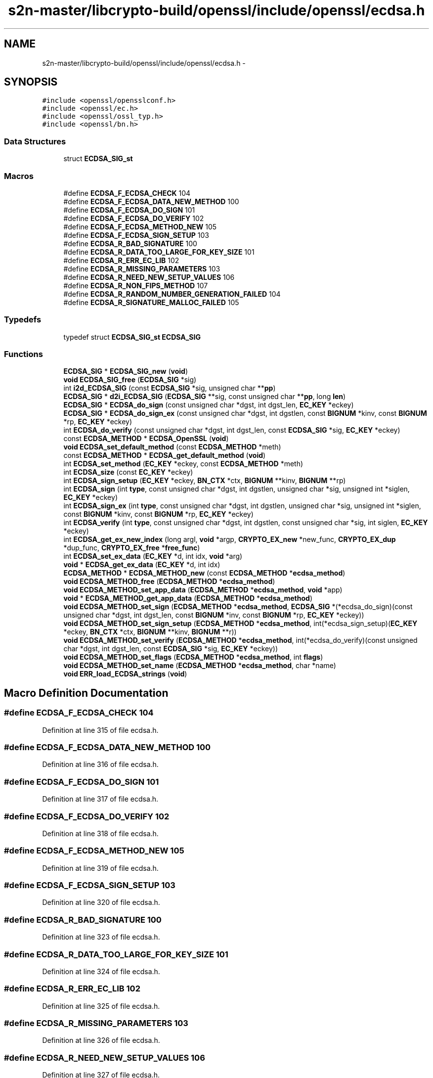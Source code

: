 .TH "s2n-master/libcrypto-build/openssl/include/openssl/ecdsa.h" 3 "Fri Aug 19 2016" "s2n-doxygen-full" \" -*- nroff -*-
.ad l
.nh
.SH NAME
s2n-master/libcrypto-build/openssl/include/openssl/ecdsa.h \- 
.SH SYNOPSIS
.br
.PP
\fC#include <openssl/opensslconf\&.h>\fP
.br
\fC#include <openssl/ec\&.h>\fP
.br
\fC#include <openssl/ossl_typ\&.h>\fP
.br
\fC#include <openssl/bn\&.h>\fP
.br

.SS "Data Structures"

.in +1c
.ti -1c
.RI "struct \fBECDSA_SIG_st\fP"
.br
.in -1c
.SS "Macros"

.in +1c
.ti -1c
.RI "#define \fBECDSA_F_ECDSA_CHECK\fP   104"
.br
.ti -1c
.RI "#define \fBECDSA_F_ECDSA_DATA_NEW_METHOD\fP   100"
.br
.ti -1c
.RI "#define \fBECDSA_F_ECDSA_DO_SIGN\fP   101"
.br
.ti -1c
.RI "#define \fBECDSA_F_ECDSA_DO_VERIFY\fP   102"
.br
.ti -1c
.RI "#define \fBECDSA_F_ECDSA_METHOD_NEW\fP   105"
.br
.ti -1c
.RI "#define \fBECDSA_F_ECDSA_SIGN_SETUP\fP   103"
.br
.ti -1c
.RI "#define \fBECDSA_R_BAD_SIGNATURE\fP   100"
.br
.ti -1c
.RI "#define \fBECDSA_R_DATA_TOO_LARGE_FOR_KEY_SIZE\fP   101"
.br
.ti -1c
.RI "#define \fBECDSA_R_ERR_EC_LIB\fP   102"
.br
.ti -1c
.RI "#define \fBECDSA_R_MISSING_PARAMETERS\fP   103"
.br
.ti -1c
.RI "#define \fBECDSA_R_NEED_NEW_SETUP_VALUES\fP   106"
.br
.ti -1c
.RI "#define \fBECDSA_R_NON_FIPS_METHOD\fP   107"
.br
.ti -1c
.RI "#define \fBECDSA_R_RANDOM_NUMBER_GENERATION_FAILED\fP   104"
.br
.ti -1c
.RI "#define \fBECDSA_R_SIGNATURE_MALLOC_FAILED\fP   105"
.br
.in -1c
.SS "Typedefs"

.in +1c
.ti -1c
.RI "typedef struct \fBECDSA_SIG_st\fP \fBECDSA_SIG\fP"
.br
.in -1c
.SS "Functions"

.in +1c
.ti -1c
.RI "\fBECDSA_SIG\fP * \fBECDSA_SIG_new\fP (\fBvoid\fP)"
.br
.ti -1c
.RI "\fBvoid\fP \fBECDSA_SIG_free\fP (\fBECDSA_SIG\fP *sig)"
.br
.ti -1c
.RI "int \fBi2d_ECDSA_SIG\fP (const \fBECDSA_SIG\fP *sig, unsigned char **\fBpp\fP)"
.br
.ti -1c
.RI "\fBECDSA_SIG\fP * \fBd2i_ECDSA_SIG\fP (\fBECDSA_SIG\fP **sig, const unsigned char **\fBpp\fP, long \fBlen\fP)"
.br
.ti -1c
.RI "\fBECDSA_SIG\fP * \fBECDSA_do_sign\fP (const unsigned char *dgst, int dgst_len, \fBEC_KEY\fP *eckey)"
.br
.ti -1c
.RI "\fBECDSA_SIG\fP * \fBECDSA_do_sign_ex\fP (const unsigned char *dgst, int dgstlen, const \fBBIGNUM\fP *kinv, const \fBBIGNUM\fP *rp, \fBEC_KEY\fP *eckey)"
.br
.ti -1c
.RI "int \fBECDSA_do_verify\fP (const unsigned char *dgst, int dgst_len, const \fBECDSA_SIG\fP *sig, \fBEC_KEY\fP *eckey)"
.br
.ti -1c
.RI "const \fBECDSA_METHOD\fP * \fBECDSA_OpenSSL\fP (\fBvoid\fP)"
.br
.ti -1c
.RI "\fBvoid\fP \fBECDSA_set_default_method\fP (const \fBECDSA_METHOD\fP *meth)"
.br
.ti -1c
.RI "const \fBECDSA_METHOD\fP * \fBECDSA_get_default_method\fP (\fBvoid\fP)"
.br
.ti -1c
.RI "int \fBECDSA_set_method\fP (\fBEC_KEY\fP *eckey, const \fBECDSA_METHOD\fP *meth)"
.br
.ti -1c
.RI "int \fBECDSA_size\fP (const \fBEC_KEY\fP *eckey)"
.br
.ti -1c
.RI "int \fBECDSA_sign_setup\fP (\fBEC_KEY\fP *eckey, \fBBN_CTX\fP *ctx, \fBBIGNUM\fP **kinv, \fBBIGNUM\fP **rp)"
.br
.ti -1c
.RI "int \fBECDSA_sign\fP (int \fBtype\fP, const unsigned char *dgst, int dgstlen, unsigned char *sig, unsigned int *siglen, \fBEC_KEY\fP *eckey)"
.br
.ti -1c
.RI "int \fBECDSA_sign_ex\fP (int \fBtype\fP, const unsigned char *dgst, int dgstlen, unsigned char *sig, unsigned int *siglen, const \fBBIGNUM\fP *kinv, const \fBBIGNUM\fP *rp, \fBEC_KEY\fP *eckey)"
.br
.ti -1c
.RI "int \fBECDSA_verify\fP (int \fBtype\fP, const unsigned char *dgst, int dgstlen, const unsigned char *sig, int siglen, \fBEC_KEY\fP *eckey)"
.br
.ti -1c
.RI "int \fBECDSA_get_ex_new_index\fP (long argl, \fBvoid\fP *argp, \fBCRYPTO_EX_new\fP *new_func, \fBCRYPTO_EX_dup\fP *dup_func, \fBCRYPTO_EX_free\fP *\fBfree_func\fP)"
.br
.ti -1c
.RI "int \fBECDSA_set_ex_data\fP (\fBEC_KEY\fP *d, int idx, \fBvoid\fP *arg)"
.br
.ti -1c
.RI "\fBvoid\fP * \fBECDSA_get_ex_data\fP (\fBEC_KEY\fP *d, int idx)"
.br
.ti -1c
.RI "\fBECDSA_METHOD\fP * \fBECDSA_METHOD_new\fP (const \fBECDSA_METHOD\fP *\fBecdsa_method\fP)"
.br
.ti -1c
.RI "\fBvoid\fP \fBECDSA_METHOD_free\fP (\fBECDSA_METHOD\fP *\fBecdsa_method\fP)"
.br
.ti -1c
.RI "\fBvoid\fP \fBECDSA_METHOD_set_app_data\fP (\fBECDSA_METHOD\fP *\fBecdsa_method\fP, \fBvoid\fP *app)"
.br
.ti -1c
.RI "\fBvoid\fP * \fBECDSA_METHOD_get_app_data\fP (\fBECDSA_METHOD\fP *\fBecdsa_method\fP)"
.br
.ti -1c
.RI "\fBvoid\fP \fBECDSA_METHOD_set_sign\fP (\fBECDSA_METHOD\fP *\fBecdsa_method\fP, \fBECDSA_SIG\fP *(*ecdsa_do_sign)(const unsigned char                                                                                                                                                                                                                       *dgst, int dgst_len,                                                                                                                                                                                                                       const \fBBIGNUM\fP *inv,                                                                                                                                                                                                                       const \fBBIGNUM\fP *rp,                                                                                                                                                                                                                       \fBEC_KEY\fP *eckey))"
.br
.ti -1c
.RI "\fBvoid\fP \fBECDSA_METHOD_set_sign_setup\fP (\fBECDSA_METHOD\fP *\fBecdsa_method\fP, int(*ecdsa_sign_setup)(\fBEC_KEY\fP *eckey,                                                                                                                                                                                                                               \fBBN_CTX\fP *ctx,                                                                                                                                                                                                                               \fBBIGNUM\fP **kinv,                                                                                                                                                                                                                               \fBBIGNUM\fP **r))"
.br
.ti -1c
.RI "\fBvoid\fP \fBECDSA_METHOD_set_verify\fP (\fBECDSA_METHOD\fP *\fBecdsa_method\fP, int(*ecdsa_do_verify)(const unsigned char                                                                                                                                                                                                           *dgst, int dgst_len,                                                                                                                                                                                                           const \fBECDSA_SIG\fP *sig,                                                                                                                                                                                                           \fBEC_KEY\fP *eckey))"
.br
.ti -1c
.RI "\fBvoid\fP \fBECDSA_METHOD_set_flags\fP (\fBECDSA_METHOD\fP *\fBecdsa_method\fP, int \fBflags\fP)"
.br
.ti -1c
.RI "\fBvoid\fP \fBECDSA_METHOD_set_name\fP (\fBECDSA_METHOD\fP *\fBecdsa_method\fP, char *name)"
.br
.ti -1c
.RI "\fBvoid\fP \fBERR_load_ECDSA_strings\fP (\fBvoid\fP)"
.br
.in -1c
.SH "Macro Definition Documentation"
.PP 
.SS "#define ECDSA_F_ECDSA_CHECK   104"

.PP
Definition at line 315 of file ecdsa\&.h\&.
.SS "#define ECDSA_F_ECDSA_DATA_NEW_METHOD   100"

.PP
Definition at line 316 of file ecdsa\&.h\&.
.SS "#define ECDSA_F_ECDSA_DO_SIGN   101"

.PP
Definition at line 317 of file ecdsa\&.h\&.
.SS "#define ECDSA_F_ECDSA_DO_VERIFY   102"

.PP
Definition at line 318 of file ecdsa\&.h\&.
.SS "#define ECDSA_F_ECDSA_METHOD_NEW   105"

.PP
Definition at line 319 of file ecdsa\&.h\&.
.SS "#define ECDSA_F_ECDSA_SIGN_SETUP   103"

.PP
Definition at line 320 of file ecdsa\&.h\&.
.SS "#define ECDSA_R_BAD_SIGNATURE   100"

.PP
Definition at line 323 of file ecdsa\&.h\&.
.SS "#define ECDSA_R_DATA_TOO_LARGE_FOR_KEY_SIZE   101"

.PP
Definition at line 324 of file ecdsa\&.h\&.
.SS "#define ECDSA_R_ERR_EC_LIB   102"

.PP
Definition at line 325 of file ecdsa\&.h\&.
.SS "#define ECDSA_R_MISSING_PARAMETERS   103"

.PP
Definition at line 326 of file ecdsa\&.h\&.
.SS "#define ECDSA_R_NEED_NEW_SETUP_VALUES   106"

.PP
Definition at line 327 of file ecdsa\&.h\&.
.SS "#define ECDSA_R_NON_FIPS_METHOD   107"

.PP
Definition at line 328 of file ecdsa\&.h\&.
.SS "#define ECDSA_R_RANDOM_NUMBER_GENERATION_FAILED   104"

.PP
Definition at line 329 of file ecdsa\&.h\&.
.SS "#define ECDSA_R_SIGNATURE_MALLOC_FAILED   105"

.PP
Definition at line 330 of file ecdsa\&.h\&.
.SH "Typedef Documentation"
.PP 
.SS "typedef struct \fBECDSA_SIG_st\fP  \fBECDSA_SIG\fP"

.SH "Function Documentation"
.PP 
.SS "\fBECDSA_SIG\fP* ECDSA_SIG_new (\fBvoid\fP)"
Allocates and initialize a ECDSA_SIG structure 
.PP
\fBReturns:\fP
.RS 4
pointer to a ECDSA_SIG structure or NULL if an error occurred 
.RE
.PP

.SS "\fBvoid\fP ECDSA_SIG_free (\fBECDSA_SIG\fP * sig)"
frees a ECDSA_SIG structure 
.PP
\fBParameters:\fP
.RS 4
\fIsig\fP pointer to the ECDSA_SIG structure 
.RE
.PP

.SS "int i2d_ECDSA_SIG (const \fBECDSA_SIG\fP * sig, unsigned char ** pp)"
DER encode content of ECDSA_SIG object (note: this function modifies *pp (*pp += length of the DER encoded signature))\&. 
.PP
\fBParameters:\fP
.RS 4
\fIsig\fP pointer to the ECDSA_SIG object 
.br
\fIpp\fP pointer to a unsigned char pointer for the output or NULL 
.RE
.PP
\fBReturns:\fP
.RS 4
the length of the DER encoded ECDSA_SIG object or 0 
.RE
.PP

.SS "\fBECDSA_SIG\fP* d2i_ECDSA_SIG (\fBECDSA_SIG\fP ** sig, const unsigned char ** pp, long len)"
Decodes a DER encoded ECDSA signature (note: this function changes *pp (*pp += len))\&. 
.PP
\fBParameters:\fP
.RS 4
\fIsig\fP pointer to ECDSA_SIG pointer (may be NULL) 
.br
\fIpp\fP memory buffer with the DER encoded signature 
.br
\fIlen\fP length of the buffer 
.RE
.PP
\fBReturns:\fP
.RS 4
pointer to the decoded ECDSA_SIG structure (or NULL) 
.RE
.PP

.SS "\fBECDSA_SIG\fP* ECDSA_do_sign (const unsigned char * dgst, int dgst_len, \fBEC_KEY\fP * eckey)"
Computes the ECDSA signature of the given hash value using the supplied private key and returns the created signature\&. 
.PP
\fBParameters:\fP
.RS 4
\fIdgst\fP pointer to the hash value 
.br
\fIdgst_len\fP length of the hash value 
.br
\fIeckey\fP EC_KEY object containing a private EC key 
.RE
.PP
\fBReturns:\fP
.RS 4
pointer to a ECDSA_SIG structure or NULL if an error occurred 
.RE
.PP

.SS "\fBECDSA_SIG\fP* ECDSA_do_sign_ex (const unsigned char * dgst, int dgstlen, const \fBBIGNUM\fP * kinv, const \fBBIGNUM\fP * rp, \fBEC_KEY\fP * eckey)"
Computes ECDSA signature of a given hash value using the supplied private key (note: sig must point to ECDSA_size(eckey) bytes of memory)\&. 
.PP
\fBParameters:\fP
.RS 4
\fIdgst\fP pointer to the hash value to sign 
.br
\fIdgstlen\fP length of the hash value 
.br
\fIkinv\fP BIGNUM with a pre-computed inverse k (optional) 
.br
\fIrp\fP BIGNUM with a pre-computed rp value (optioanl), see ECDSA_sign_setup 
.br
\fIeckey\fP EC_KEY object containing a private EC key 
.RE
.PP
\fBReturns:\fP
.RS 4
pointer to a ECDSA_SIG structure or NULL if an error occurred 
.RE
.PP

.SS "int ECDSA_do_verify (const unsigned char * dgst, int dgst_len, const \fBECDSA_SIG\fP * sig, \fBEC_KEY\fP * eckey)"
Verifies that the supplied signature is a valid ECDSA signature of the supplied hash value using the supplied public key\&. 
.PP
\fBParameters:\fP
.RS 4
\fIdgst\fP pointer to the hash value 
.br
\fIdgst_len\fP length of the hash value 
.br
\fIsig\fP ECDSA_SIG structure 
.br
\fIeckey\fP EC_KEY object containing a public EC key 
.RE
.PP
\fBReturns:\fP
.RS 4
1 if the signature is valid, 0 if the signature is invalid and -1 on error 
.RE
.PP

.SS "const \fBECDSA_METHOD\fP* ECDSA_OpenSSL (\fBvoid\fP)"

.SS "\fBvoid\fP ECDSA_set_default_method (const \fBECDSA_METHOD\fP * meth)"
Sets the default ECDSA method 
.PP
\fBParameters:\fP
.RS 4
\fImeth\fP new default ECDSA_METHOD 
.RE
.PP

.SS "const \fBECDSA_METHOD\fP* ECDSA_get_default_method (\fBvoid\fP)"
Returns the default ECDSA method 
.PP
\fBReturns:\fP
.RS 4
pointer to ECDSA_METHOD structure containing the default method 
.RE
.PP

.SS "int ECDSA_set_method (\fBEC_KEY\fP * eckey, const \fBECDSA_METHOD\fP * meth)"
Sets method to be used for the ECDSA operations 
.PP
\fBParameters:\fP
.RS 4
\fIeckey\fP EC_KEY object 
.br
\fImeth\fP new method 
.RE
.PP
\fBReturns:\fP
.RS 4
1 on success and 0 otherwise 
.RE
.PP

.SS "int ECDSA_size (const \fBEC_KEY\fP * eckey)"
Returns the maximum length of the DER encoded signature 
.PP
\fBParameters:\fP
.RS 4
\fIeckey\fP EC_KEY object 
.RE
.PP
\fBReturns:\fP
.RS 4
numbers of bytes required for the DER encoded signature 
.RE
.PP

.SS "int ECDSA_sign_setup (\fBEC_KEY\fP * eckey, \fBBN_CTX\fP * ctx, \fBBIGNUM\fP ** kinv, \fBBIGNUM\fP ** rp)"
Precompute parts of the signing operation 
.PP
\fBParameters:\fP
.RS 4
\fIeckey\fP EC_KEY object containing a private EC key 
.br
\fIctx\fP BN_CTX object (optional) 
.br
\fIkinv\fP BIGNUM pointer for the inverse of k 
.br
\fIrp\fP BIGNUM pointer for x coordinate of k * generator 
.RE
.PP
\fBReturns:\fP
.RS 4
1 on success and 0 otherwise 
.RE
.PP

.SS "int ECDSA_sign (int type, const unsigned char * dgst, int dgstlen, unsigned char * sig, unsigned int * siglen, \fBEC_KEY\fP * eckey)"
Computes ECDSA signature of a given hash value using the supplied private key (note: sig must point to ECDSA_size(eckey) bytes of memory)\&. 
.PP
\fBParameters:\fP
.RS 4
\fItype\fP this parameter is ignored 
.br
\fIdgst\fP pointer to the hash value to sign 
.br
\fIdgstlen\fP length of the hash value 
.br
\fIsig\fP memory for the DER encoded created signature 
.br
\fIsiglen\fP pointer to the length of the returned signature 
.br
\fIeckey\fP EC_KEY object containing a private EC key 
.RE
.PP
\fBReturns:\fP
.RS 4
1 on success and 0 otherwise 
.RE
.PP

.SS "int ECDSA_sign_ex (int type, const unsigned char * dgst, int dgstlen, unsigned char * sig, unsigned int * siglen, const \fBBIGNUM\fP * kinv, const \fBBIGNUM\fP * rp, \fBEC_KEY\fP * eckey)"
Computes ECDSA signature of a given hash value using the supplied private key (note: sig must point to ECDSA_size(eckey) bytes of memory)\&. 
.PP
\fBParameters:\fP
.RS 4
\fItype\fP this parameter is ignored 
.br
\fIdgst\fP pointer to the hash value to sign 
.br
\fIdgstlen\fP length of the hash value 
.br
\fIsig\fP buffer to hold the DER encoded signature 
.br
\fIsiglen\fP pointer to the length of the returned signature 
.br
\fIkinv\fP BIGNUM with a pre-computed inverse k (optional) 
.br
\fIrp\fP BIGNUM with a pre-computed rp value (optioanl), see ECDSA_sign_setup 
.br
\fIeckey\fP EC_KEY object containing a private EC key 
.RE
.PP
\fBReturns:\fP
.RS 4
1 on success and 0 otherwise 
.RE
.PP

.SS "int ECDSA_verify (int type, const unsigned char * dgst, int dgstlen, const unsigned char * sig, int siglen, \fBEC_KEY\fP * eckey)"
Verifies that the given signature is valid ECDSA signature of the supplied hash value using the specified public key\&. 
.PP
\fBParameters:\fP
.RS 4
\fItype\fP this parameter is ignored 
.br
\fIdgst\fP pointer to the hash value 
.br
\fIdgstlen\fP length of the hash value 
.br
\fIsig\fP pointer to the DER encoded signature 
.br
\fIsiglen\fP length of the DER encoded signature 
.br
\fIeckey\fP EC_KEY object containing a public EC key 
.RE
.PP
\fBReturns:\fP
.RS 4
1 if the signature is valid, 0 if the signature is invalid and -1 on error 
.RE
.PP

.SS "int ECDSA_get_ex_new_index (long argl, \fBvoid\fP * argp, \fBCRYPTO_EX_new\fP * new_func, \fBCRYPTO_EX_dup\fP * dup_func, \fBCRYPTO_EX_free\fP * free_func)"

.SS "int ECDSA_set_ex_data (\fBEC_KEY\fP * d, int idx, \fBvoid\fP * arg)"

.SS "\fBvoid\fP* ECDSA_get_ex_data (\fBEC_KEY\fP * d, int idx)"

.SS "\fBECDSA_METHOD\fP* ECDSA_METHOD_new (const \fBECDSA_METHOD\fP * ecdsa_method)"
Allocates and initialize a ECDSA_METHOD structure 
.PP
\fBParameters:\fP
.RS 4
\fI\fBecdsa_method\fP\fP pointer to ECDSA_METHOD to copy\&. (May be NULL) 
.RE
.PP
\fBReturns:\fP
.RS 4
pointer to a ECDSA_METHOD structure or NULL if an error occurred 
.RE
.PP

.SS "\fBvoid\fP ECDSA_METHOD_free (\fBECDSA_METHOD\fP * ecdsa_method)"
frees a ECDSA_METHOD structure 
.PP
\fBParameters:\fP
.RS 4
\fI\fBecdsa_method\fP\fP pointer to the ECDSA_METHOD structure 
.RE
.PP

.SS "\fBvoid\fP ECDSA_METHOD_set_app_data (\fBECDSA_METHOD\fP * ecdsa_method, \fBvoid\fP * app)"
Sets application specific data in the ECDSA_METHOD 
.PP
\fBParameters:\fP
.RS 4
\fI\fBecdsa_method\fP\fP pointer to existing ECDSA_METHOD 
.br
\fIapp\fP application specific data to set 
.RE
.PP

.SS "\fBvoid\fP* ECDSA_METHOD_get_app_data (\fBECDSA_METHOD\fP * ecdsa_method)"
Returns application specific data from a ECDSA_METHOD structure 
.PP
\fBParameters:\fP
.RS 4
\fI\fBecdsa_method\fP\fP pointer to ECDSA_METHOD structure 
.RE
.PP
\fBReturns:\fP
.RS 4
pointer to application specific data\&. 
.RE
.PP

.SS "\fBvoid\fP ECDSA_METHOD_set_sign (\fBECDSA_METHOD\fP * ecdsa_method, \fBECDSA_SIG\fP *(*)(const unsigned char                                                                                                                                                                                                                                                                                                                                                                                                                                                                                                                                                                                                                                                                                                                                                                                                                                                                                   *dgst, int dgst_len,                                                                                                                                                                                                                                                                                                                                                                                                                                                                                                                                                                                                                                                                                                                                                                                                                                                                                   const \fBBIGNUM\fP *inv,                                                                                                                                                                                                                                                                                                                                                                                                                                                                                                                                                                                                                                                                                                                                                                                                                                                                                   const \fBBIGNUM\fP *rp,                                                                                                                                                                                                                                                                                                                                                                                                                                                                                                                                                                                                                                                                                                                                                                                                                                                                                   \fBEC_KEY\fP *eckey) ecdsa_do_sign)"
Set the ECDSA_do_sign function in the ECDSA_METHOD 
.PP
\fBParameters:\fP
.RS 4
\fI\fBecdsa_method\fP\fP pointer to existing ECDSA_METHOD 
.br
\fIecdsa_do_sign\fP a funtion of type ECDSA_do_sign 
.RE
.PP

.SS "\fBvoid\fP ECDSA_METHOD_set_sign_setup (\fBECDSA_METHOD\fP * ecdsa_method, int(*)(\fBEC_KEY\fP *eckey,                                                                                                                                                                                                                                                                                                                                                                                                                                                                                                                                                                                                                                                                                                                                                                                                                                                                                                                   \fBBN_CTX\fP *ctx,                                                                                                                                                                                                                                                                                                                                                                                                                                                                                                                                                                                                                                                                                                                                                                                                                                                                                                                   \fBBIGNUM\fP **kinv,                                                                                                                                                                                                                                                                                                                                                                                                                                                                                                                                                                                                                                                                                                                                                                                                                                                                                                                   \fBBIGNUM\fP **r) ecdsa_sign_setup)"
Set the ECDSA_sign_setup function in the ECDSA_METHOD 
.PP
\fBParameters:\fP
.RS 4
\fI\fBecdsa_method\fP\fP pointer to existing ECDSA_METHOD 
.br
\fIecdsa_sign_setup\fP a funtion of type ECDSA_sign_setup 
.RE
.PP

.SS "\fBvoid\fP ECDSA_METHOD_set_verify (\fBECDSA_METHOD\fP * ecdsa_method, int(*)(const unsigned char                                                                                                                                                                                                                                                                                                                                                                                                                                                                                                                                                                                                                                                                                                                                                                                                                                   *dgst, int dgst_len,                                                                                                                                                                                                                                                                                                                                                                                                                                                                                                                                                                                                                                                                                                                                                                                                                                   const \fBECDSA_SIG\fP *sig,                                                                                                                                                                                                                                                                                                                                                                                                                                                                                                                                                                                                                                                                                                                                                                                                                                   \fBEC_KEY\fP *eckey) ecdsa_do_verify)"
Set the ECDSA_do_verify function in the ECDSA_METHOD 
.PP
\fBParameters:\fP
.RS 4
\fI\fBecdsa_method\fP\fP pointer to existing ECDSA_METHOD 
.br
\fIecdsa_do_verify\fP a funtion of type ECDSA_do_verify 
.RE
.PP

.SS "\fBvoid\fP ECDSA_METHOD_set_flags (\fBECDSA_METHOD\fP * ecdsa_method, int flags)"

.SS "\fBvoid\fP ECDSA_METHOD_set_name (\fBECDSA_METHOD\fP * ecdsa_method, char * name)"
Set the flags field in the ECDSA_METHOD 
.PP
\fBParameters:\fP
.RS 4
\fI\fBecdsa_method\fP\fP pointer to existing ECDSA_METHOD 
.br
\fIflags\fP flags value to set 
.RE
.PP

.SS "\fBvoid\fP ERR_load_ECDSA_strings (\fBvoid\fP)"
Set the name field in the ECDSA_METHOD 
.PP
\fBParameters:\fP
.RS 4
\fI\fBecdsa_method\fP\fP pointer to existing ECDSA_METHOD 
.br
\fIname\fP name to set 
.RE
.PP

.SH "Author"
.PP 
Generated automatically by Doxygen for s2n-doxygen-full from the source code\&.
